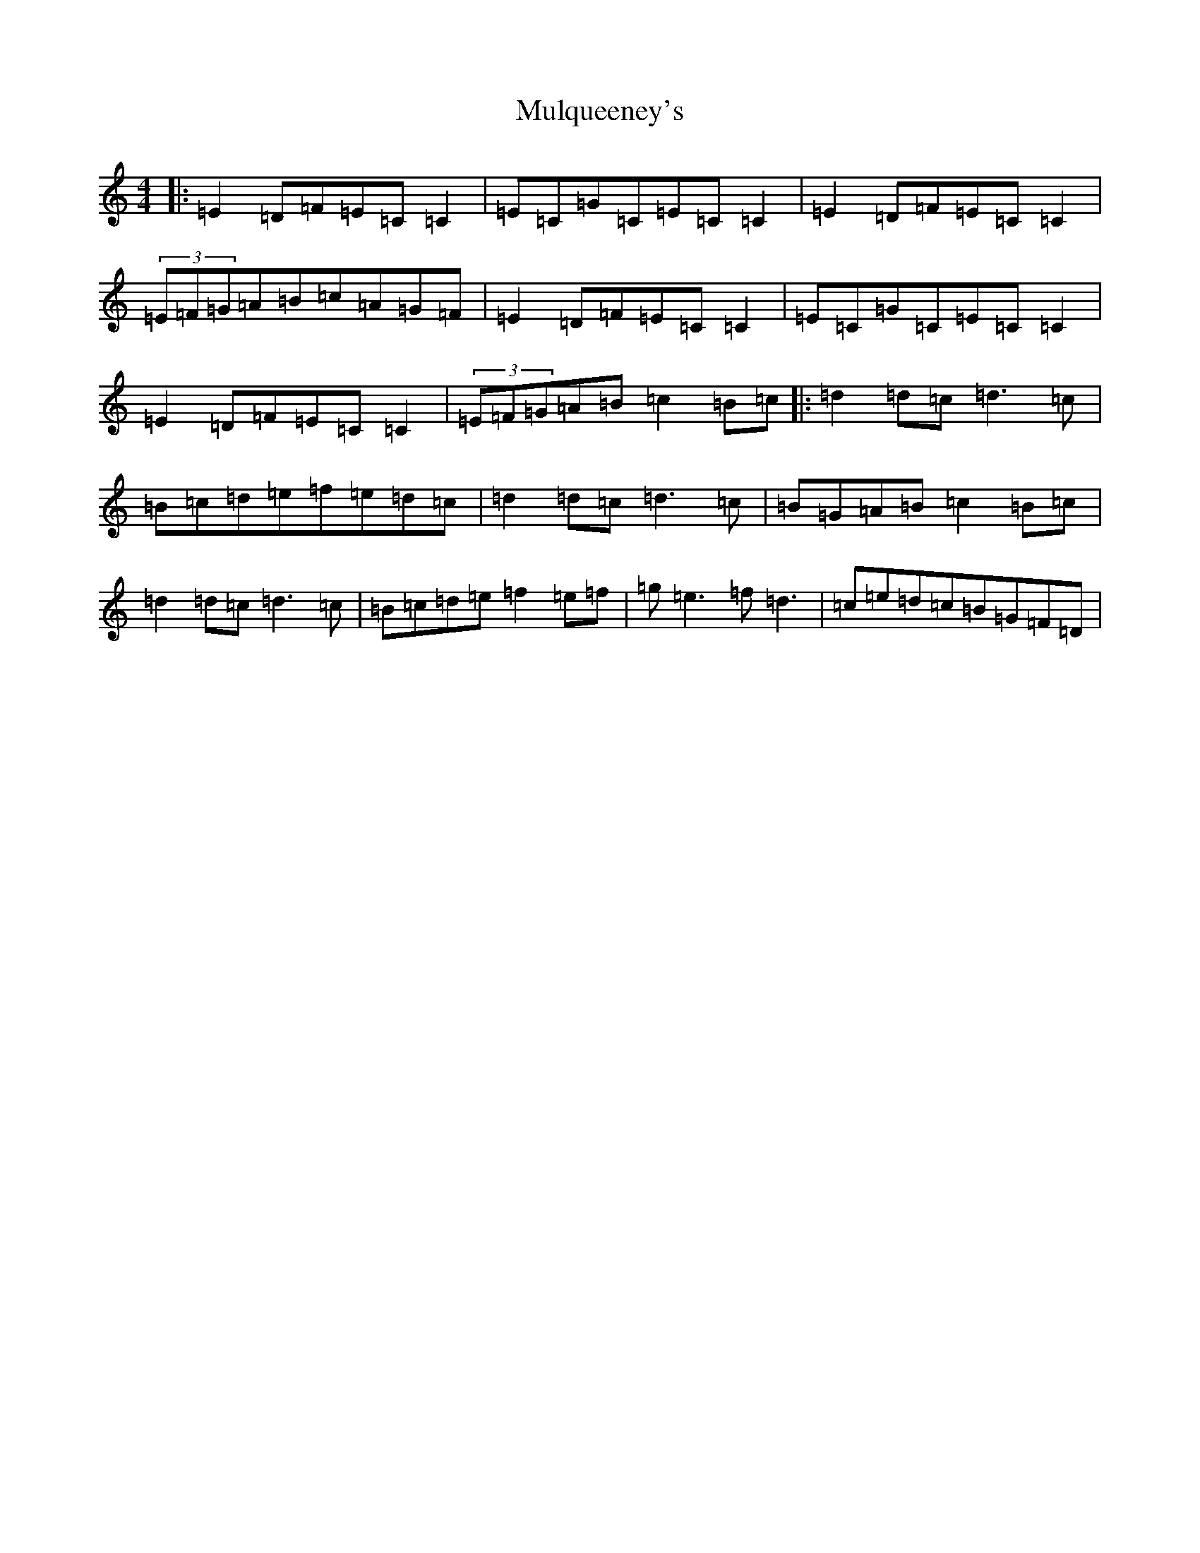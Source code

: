 X: 15021
T: Mulqueeney's
S: https://thesession.org/tunes/66#setting23520
Z: D Major
R: reel
M: 4/4
L: 1/8
K: C Major
|:=E2=D=F=E=C=C2|=E=C=G=C=E=C=C2|=E2=D=F=E=C=C2|(3=E=F=G=A=B=c=A=G=F|=E2=D=F=E=C=C2|=E=C=G=C=E=C=C2|=E2=D=F=E=C=C2|(3=E=F=G=A=B=c2=B=c|:=d2=d=c=d3=c|=B=c=d=e=f=e=d=c|=d2=d=c=d3=c|=B=G=A=B=c2=B=c|=d2=d=c=d3=c|=B=c=d=e=f2=e=f|=g=e3=f=d3|=c=e=d=c=B=G=F=D|